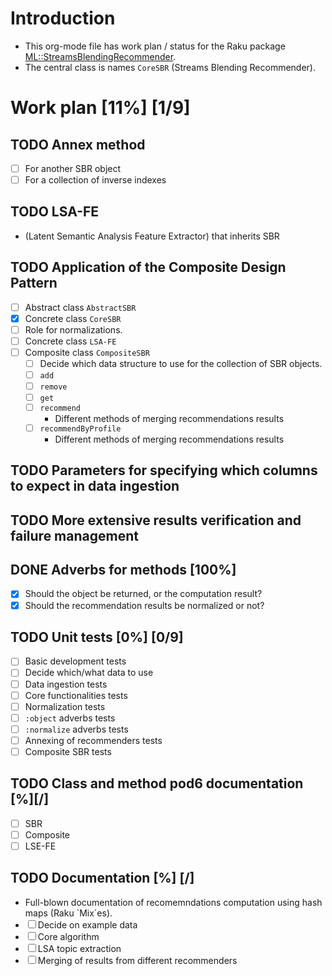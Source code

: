 
* Introduction
- This org-mode file has work plan / status for the Raku package
  [[https://github.com/antononcube/Raku-ML-StreamsBlendingRecommender][ML::StreamsBlendingRecommender]].
- The central class is names ~CoreSBR~ (Streams Blending Recommender).
* Work plan [11%] [1/9]
** TODO Annex method
   - [ ] For another SBR object
   - [ ] For a collection of inverse indexes
** TODO LSA-FE 
- (Latent Semantic Analysis Feature Extractor) that inherits SBR
** TODO Application of the Composite Design Pattern
- [ ] Abstract class ~AbstractSBR~
- [X] Concrete class ~CoreSBR~
- [ ] Role for normalizations.
- [ ] Concrete class ~LSA-FE~
- [ ] Composite class ~CompositeSBR~
  - [ ] Decide which data structure to use for the collection of SBR
    objects.
  - [ ] ~add~
  - [ ] ~remove~
  - [ ] ~get~
  - [ ] ~recommend~
    - Different methods of merging recommendations results
  - [ ] ~recommendByProfile~
    - Different methods of merging recommendations results
** TODO Parameters for specifying which columns to expect in data ingestion
** TODO More extensive results verification and failure management
** DONE Adverbs for methods [100%]
  - [X] Should the object be returned, or the computation result?
  - [X] Should the recommendation results be normalized or not?
** TODO Unit tests [0%] [0/9]
  - [ ] Basic development tests
  - [ ] Decide which/what data to use
  - [ ] Data ingestion tests
  - [ ] Core functionalities tests
  - [ ] Normalization tests
  - [ ] ~:object~ adverbs tests
  - [ ] ~:normalize~ adverbs tests
  - [ ] Annexing of recommenders tests
  - [ ] Composite SBR tests
** TODO Class and method pod6 documentation [%][/]
- [ ] SBR
- [ ] Composite
- [ ] LSE-FE 
** TODO Documentation [%] [/]
- Full-blown documentation of recomemndations computation using hash maps (Raku `Mix`es).
- [ ] Decide on example data
- [ ] Core algorithm
- [ ] LSA topic extraction
- [ ] Merging of results from different recommenders
